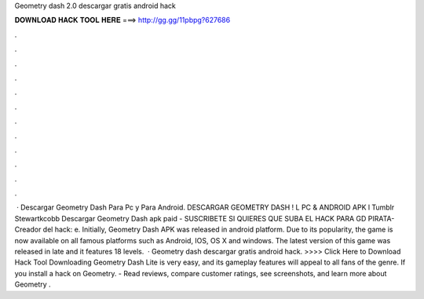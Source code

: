 Geometry dash 2.0 descargar gratis android hack

𝐃𝐎𝐖𝐍𝐋𝐎𝐀𝐃 𝐇𝐀𝐂𝐊 𝐓𝐎𝐎𝐋 𝐇𝐄𝐑𝐄 ===> http://gg.gg/11pbpg?627686

.

.

.

.

.

.

.

.

.

.

.

.

 · Descargar Geometry Dash Para Pc y Para Android. DESCARGAR GEOMETRY DASH ! L PC & ANDROID APK l Tumblr Stewartkcobb Descargar Geometry Dash apk paid -  SUSCRIBETE SI QUIERES QUE SUBA EL HACK PARA GD PIRATA-Creador del hack: e. Initially, Geometry Dash APK was released in android platform. Due to its popularity, the game is now available on all famous platforms such as Android, IOS, OS X and windows. The latest version of this game was released in late and it features 18 levels.  · Geometry dash descargar gratis android hack. >>>> Click Here to Download Hack Tool Downloading Geometry Dash Lite is very easy, and its gameplay features will appeal to all fans of the genre. If you install a hack on Geometry. - ‎Read reviews, compare customer ratings, see screenshots, and learn more about Geometry .